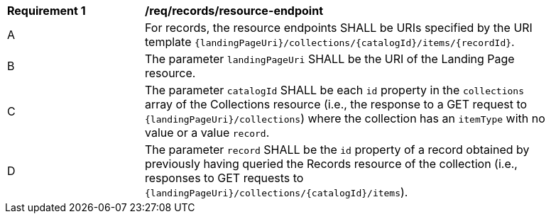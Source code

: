 [[req_resource_endpoint]]
[width="90%",cols="2,6a"]
|===
^|*Requirement {counter:req-id}* |*/req/records/resource-endpoint*
^|A |For records, the resource endpoints SHALL be URIs specified by the URI template `{landingPageUri}/collections/{catalogId}/items/{recordId}`.
^|B |The parameter `landingPageUri` SHALL be the URI of the Landing Page resource. 
^|C |The parameter `catalogId` SHALL be each `id` property in the `collections` array of the Collections resource (i.e., the response to a GET request to `{landingPageUri}/collections`) where the collection has an `itemType` with no value or a value `record`.
^|D |The parameter `record` SHALL be the `id` property of a record obtained by previously having queried the Records resource of the collection (i.e., responses to GET requests to `{landingPageUri}/collections/{catalogId}/items`).
|===
